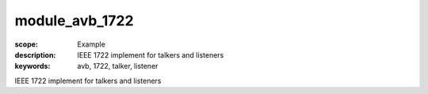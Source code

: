 module_avb_1722
===============

:scope: Example
:description: IEEE 1722 implement for talkers and listeners
:keywords: avb, 1722, talker, listener

IEEE 1722 implement for talkers and listeners
